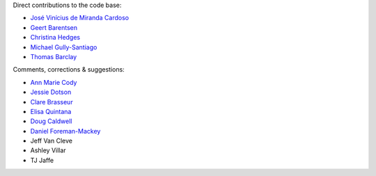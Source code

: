 Direct contributions to the code base:

- `José Vinícius de Miranda Cardoso <https://github.com/mirca>`_
- `Geert Barentsen <https://github.com/barentsen>`_
- `Christina Hedges <https://github.com/christinahedges>`_
- `Michael Gully-Santiago <https://github.com/gully>`_
- `Thomas Barclay <https://github.com/mrtommyb>`_

Comments, corrections & suggestions:

- `Ann Marie Cody <https://github.com/amcody>`_
- `Jessie Dotson <https://github.com/jessie-dotson>`_
- `Clare Brasseur <https://github.com/ceb8>`_
- `Elisa Quintana <https://github.com/elisaquintana>`_
- `Doug Caldwell <https://github.com/dacmess>`_
- `Daniel Foreman-Mackey <https://github.com/dfm>`_
- Jeff Van Cleve
- Ashley Villar
- TJ Jaffe
